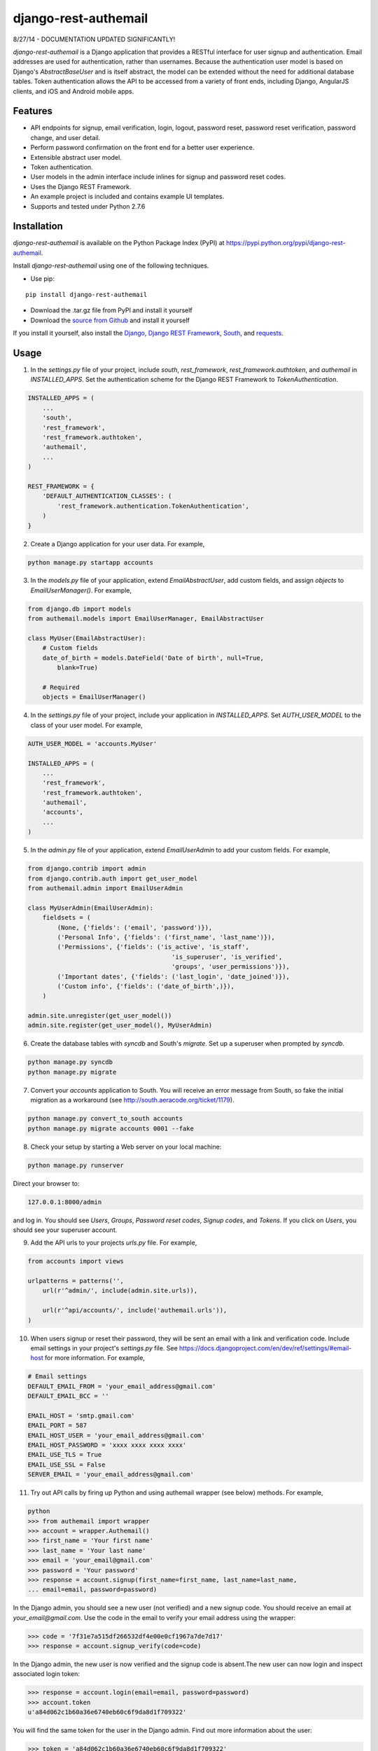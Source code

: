 django-rest-authemail
=====================

8/27/14 - DOCUMENTATION UPDATED SIGNIFICANTLY!

`django-rest-authemail` is a Django application that provides a RESTful interface for user signup and authentication.  Email addresses are used for authentication, rather than usernames.  Because the authentication user model is based on Django's `AbstractBaseUser` and is itself abstract, the model can be extended without the need for additional database tables.  Token authentication allows the API to be accessed from a variety of front ends, including Django, AngularJS clients, and iOS and Android mobile apps.


Features
--------

- API endpoints for signup, email verification, login, logout, password reset, password reset verification, password change, and user detail.
- Perform password confirmation on the front end for a better user experience.
- Extensible abstract user model.
- Token authentication.
- User models in the admin interface include inlines for signup and password reset codes.
- Uses the Django REST Framework.
- An example project is included and contains example UI templates.
- Supports and tested under Python 2.7.6


Installation
------------

`django-rest-authemail` is available on the Python Package Index (PyPI) at https://pypi.python.org/pypi/django-rest-authemail.

Install `django-rest-authemail` using one of the following techniques.

- Use pip:

::

    pip install django-rest-authemail

- Download the .tar.gz file from PyPI and install it yourself
- Download the `source from Github`_ and install it yourself

If you install it yourself, also install the `Django`_, `Django REST Framework`_, `South`_, and `requests`_.

.. _source from Github: http://github.com/celiao/django-rest-authemail
.. _Django: https://www.djangoproject.com/
.. _Django REST Framework: http://www.django-rest-framework.org
.. _South: http://south.readthedocs.org/en/latest/index.html
.. _requests: http://www.python-requests.org/en/latest

Usage
-----

1. In the `settings.py` file of your project, include `south`, `rest_framework`, `rest_framework.authtoken`, and `authemail` in `INSTALLED_APPS`. Set the authentication scheme for the Django REST Framework to `TokenAuthentication`.

.. code-block:: python

    INSTALLED_APPS = (
        ...
        'south',
        'rest_framework',
        'rest_framework.authtoken',
        'authemail',
        ...
    )

    REST_FRAMEWORK = {
        'DEFAULT_AUTHENTICATION_CLASSES': (
            'rest_framework.authentication.TokenAuthentication',
        )
    }

2. Create a Django application for your user data.  For example,

.. code-block:: python

    python manage.py startapp accounts

3. In the `models.py` file of your application, extend `EmailAbstractUser`, add custom fields, and assign `objects` to `EmailUserManager()`.  For example,

.. code-block:: python

    from django.db import models
    from authemail.models import EmailUserManager, EmailAbstractUser

    class MyUser(EmailAbstractUser):
        # Custom fields
        date_of_birth = models.DateField('Date of birth', null=True, 
            blank=True)

        # Required
        objects = EmailUserManager()

4. In the `settings.py` file of your project, include your application in `INSTALLED_APPS`. Set `AUTH_USER_MODEL` to the class of your user model.  For example,

.. code-block:: python

    AUTH_USER_MODEL = 'accounts.MyUser'

    INSTALLED_APPS = (
        ...
        'rest_framework',
        'rest_framework.authtoken',
        'authemail',
        'accounts',
        ...
    )

5. In the `admin.py` file of your application, extend `EmailUserAdmin` to add your custom fields.  For example,

.. code-block:: python

    from django.contrib import admin
    from django.contrib.auth import get_user_model
    from authemail.admin import EmailUserAdmin

    class MyUserAdmin(EmailUserAdmin):
        fieldsets = (
            (None, {'fields': ('email', 'password')}),
            ('Personal Info', {'fields': ('first_name', 'last_name')}),
            ('Permissions', {'fields': ('is_active', 'is_staff', 
                                           'is_superuser', 'is_verified', 
                                           'groups', 'user_permissions')}),
            ('Important dates', {'fields': ('last_login', 'date_joined')}),
            ('Custom info', {'fields': ('date_of_birth',)}),
        )

    admin.site.unregister(get_user_model())
    admin.site.register(get_user_model(), MyUserAdmin)

6. Create the database tables with `syncdb` and South's `migrate`.  Set up a superuser when prompted by `syncdb`.

.. code-block:: python

    python manage.py syncdb
    python manage.py migrate

7. Convert your `accounts` application to South.  You will receive an error message from South, so fake the initial migration as a workaround (see http://south.aeracode.org/ticket/1179).

.. code-block:: python

    python manage.py convert_to_south accounts
    python manage.py migrate accounts 0001 --fake

8. Check your setup by starting a Web server on your local machine:

.. code-block:: python

    python manage.py runserver

Direct your browser to:

.. code-block:: python

    127.0.0.1:8000/admin

and log in.  You should see `Users`, `Groups`, `Password reset codes`, `Signup codes`, and `Tokens`.  If you click on `Users`, you should see your superuser account.

9. Add the API urls to your projects `urls.py` file.  For example,

.. code-block:: python

    from accounts import views

    urlpatterns = patterns('',
        url(r'^admin/', include(admin.site.urls)),

        url(r'^api/accounts/', include('authemail.urls')),
    )

10. When users signup or reset their password, they will be sent an email with a link and verification code.  Include email settings in your project's `settings.py` file.  See https://docs.djangoproject.com/en/dev/ref/settings/#email-host for more information.  For example,

.. code-block:: python

    # Email settings
    DEFAULT_EMAIL_FROM = 'your_email_address@gmail.com'
    DEFAULT_EMAIL_BCC = ''

    EMAIL_HOST = 'smtp.gmail.com'
    EMAIL_PORT = 587
    EMAIL_HOST_USER = 'your_email_address@gmail.com'
    EMAIL_HOST_PASSWORD = 'xxxx xxxx xxxx xxxx'
    EMAIL_USE_TLS = True
    EMAIL_USE_SSL = False
    SERVER_EMAIL = 'your_email_address@gmail.com'

11. Try out API calls by firing up Python and using authemail wrapper (see below) methods.  For example,

.. code-block:: python

    python
    >>> from authemail import wrapper
    >>> account = wrapper.Authemail()
    >>> first_name = 'Your first name'
    >>> last_name = 'Your last name'
    >>> email = 'your_email@gmail.com'
    >>> password = 'Your password'
    >>> response = account.signup(first_name=first_name, last_name=last_name,
    ... email=email, password=password)

In the Django admin, you should see a new user (not verified) and a new signup code.  You should receive an email at `your_email@gmail.com`.  Use the code in the email to verify your email address using the wrapper:

.. code-block:: python

    >>> code = '7f31e7a515df266532df4e00e0cf1967a7de7d17'
    >>> response = account.signup_verify(code=code)

In the Django admin, the new user is now verified and the signup code is absent.The new user can now login and inspect associated login token:

.. code-block:: python

    >>> response = account.login(email=email, password=password)
    >>> account.token
    u'a84d062c1b60a36e6740eb60c6f9da8d1f709322'

You will find the same token for the user in the Django admin.  Find out more information about the user:

.. code-block:: python

    >>> token = 'a84d062c1b60a36e6740eb60c6f9da8d1f709322'
    >>> response = account.users_me(token=token)
    >>> response
    {u'first_name': u'Your first name', u'last_name': u'Your last name', u'email': u'your_email@gmail.com'}

Use the authentication token to logout:

.. code-block:: python

    >>> response = account.logout(token=token)
    >>> response
    {u'success': u'User logged out.'}

Play with password reset and change!

12. If you are having trouble getting your code to execute, or are just curious, try out the Django REST Framework Browsable API.  If you type an Authemail endpoint into your browser, the Browsable API should appear (`runserver` should still be executing from Step 8).  For example,

.. code-block:: python

    127.0.0.1/api/accounts/signup

In the `Content:` field of the Browsable API, type:

.. code-block:: python

    {
        "first_name": "Your first name",
        "last_name": "Your last name",
        "email": "your_email@gmail.com",
        "password": "Your password"
    }

Then click on `POST`.  You will either receive an error message to help in your debugging, or, if your signup was successful:

.. code-block:: python

    {
        "first_name": "Your first name",
        "last_name": "Your last name",
        "email": "your_email@gmail.com",
    }

Try out the other endpoints with the Django REST Framework Browsable API.

13. Make API calls with front end code.  To get started, follow the steps in the `README.rst` for the `example_project`.  Extend the concepts to AngularJS, iOS, and Android front ends.

14. When calling endpoints from the front end that require authentication (logout, password change, and user detail), include the auth token key in the HTTP header.  For example,

.. code-block:: python

    Authorization: Token 9944b09199c62bcf9418ad846dd0e4bbdfc6ee4b

Here's an example using `curl`,

.. code-block:: python

    curl -X GET 'http://127.0.0.1:8000/accounts/logout' \
         -H 'Authorization: Token 9944b09199c62bcf9418ad846dd0e4bbdfc6ee4b' \


API Endpoints
-------------
For the endpoints that follow, the base path is shown as `/api/accounts`.  This path is for example purposes.  It can be customized in your project's `urls.py` file.

**POST /api/accounts/signup**

Call this endpoint to sign up a new user and send a verification email.  Sample email templates are found in `authemail/templates/authemail`.  To override the email templates, copy and modify the sample templates, or create your own, in `your_app/templates/authemail`.

Your front end should handle password confirmation, and if desired, require the visitor to input their first and last names.

Unverified users can sign up multiple times, but only the latest signup code will be active.

- Payload
    
    - email (required)
    - password (required)
    - first_name (optional)
    - last_name (optional)

- Possible responses

.. code-block:: python

    201 (Created)
    Content-Type: application/json
    {
        "email": "amelia.earhart@boeing.com"
        "first_name": "Amelia", 
        "last_name": "Earhart", 
    }

    400 (Bad Request)
    Content-Type: application/json
    {
        "email": [
            "This field is required."
        ], 
        "password": [
            "This field is required."
        ] 
    }

    {
        "email": [
            "Enter a valid email address."
        ]
    }

    {
        "detail": "User with this Email address already exists."
    }

**GET /api/accounts/signup/verify/?code=<code>**

When the user clicks the link in the verification email, the front end should call this endpoint to verify the user.

- Parameters

    - code (required)

- Possible responses

.. code-block:: python

    200 (OK)
    Content-Type: application/json
    {
        "success": "User verified."
    }

    400 (Bad Request)
    Content-Type: application/json
    {
        "detail": "Unable to verify user."
    }

**POST /api/accounts/login**

Call this endpoint to log in a user.  Use the authentication token in future calls to identify the user.

- Payload

    - email (required)
    - password (required)

- Possible responses

.. code-block:: python

    200 (OK)
    Content-Type: application/json
    {
        "token": "91ec67d093ded89e0a752f35188802c261899013"
    }

    400 (Bad Request)
    Content-Type: application/json
    {
        "password": [
            "This field is required."
        ], 
        "email": [
            "This field is required."
        ]
    }

    {
        "email": [
            "Enter a valid email address."
        ]
    }

    401 (Unauthorized)
    {
        "detail": "Authentication credentials were not provided."
    }

    {
        "detail": "Unable to login with provided credentials."
    }

    {
        "detail": "User account not active."
    }

**GET /api/accounts/logout**

Call this endpoint to log out an authenticated user.

- HTTP Header

.. code-block:: python

    Authorization: Token 9944b09199c62bcf9418ad846dd0e4bbdfc6ee4b

- Possible responses

.. code-block:: python

    200 (OK)
    Content-Type: application/json
    {
        "success": "User logged out."
    }

    401 (Unauthorized)
    Content-Type: application/json
    {
        "detail": "Authentication credentials were not provided."
    }

    {
        "detail": "Invalid token"
    }

**POST /api/accounts/password/reset**

Call this endpoint to send an email to a user so they can reset their password.   Similar to signup verification, the password reset email templates are found in `authemail/templates/authemail`.  Override the default templates by placing your similarly-named templates in `your_app/templates/authemail`.

- Payload

    - email (required)

- Possible responses

.. code-block:: python

    201 (Created)
    Content-Type: application/json
    {
        "email": "amelia.earhart@boeing.com"
    }

    400 (Bad Request)
    Content-Type: application/json
    {
        "email": [
            "This field is required."
        ]
    }

    {
        "email": [
            "Enter a valid email address."
        ]
    }

    {
        "detail": "Password reset not allowed."
    }

**GET /api/accounts/password/reset/verify/?code=<code>**

When the user clicks the link in the password reset email, call this endpoint to verify the password reset code.

- Parameters

    - code (required)

- Possible responses

.. code-block:: python

    200 (OK)
    Content-Type: application/json
    {
        "success": "User verified."
    }

    400 (Bad Request)
    Content-Type: application/json
    {
        "password": [
            "This field is required."
        ] 
    }

    400 (Bad Request)
    Content-Type: application/json
    {
        "detail": "Unable to verify user."
    }

**POST /api/accounts/password/reset/verified**

Call this endpoint with the password reset code and the new password, to reset the user's password.  The front end should prompt the user for a confirmation password and give feedback if the passwords don't match.

- Payload

    - code (required)
    - password (required)

- Possible responses

.. code-block:: python

    200 (OK)
    Content-Type: application/json
    {
        "success": "Password reset."
    }

    400 (Bad Request)
    Content-Type: application/json
    {
        "password": [
            "This field is required."
        ] 
    }

    400 (Bad Request)
    Content-Type: application/json
    {
        "detail": "Unable to verify user."
    }

**POST /api/accounts/password/change**

Call this endpoint to change a user's password.

- HTTP Header

.. code-block:: python

    Authorization: Token 9944b09199c62bcf9418ad846dd0e4bbdfc6ee4b

- Payload

    - password (required)

- Possible responses

.. code-block:: python

    200 (OK)
    Content-Type: application/json
    {
        "success": "Password changed."
    }

    400 (Bad Request)
    Content-Type: application/json
    {
        "password": [
            "This field is required."
        ] 
    }

    401 (Unauthorized)
    Content-Type: application/json
    {
        "detail": "Authentication credentials were not provided."
    }

    {
        "detail": "Invalid token"
    }

**GET /api/accounts/users/me**

Call this endpoint after logging in and obtaining an authorization token to learn more about the user.

- HTTP Header

.. code-block:: python

    Authorization: Token 9944b09199c62bcf9418ad846dd0e4bbdfc6ee4b

- Possible responses

.. code-block:: python

    200 (OK)
    Content-Type: application/json
    {
        "id": 1,
        "email": "amelia.earhart@boeing.com",
        "first_name": "Amelia",
        "last_name": "Earhart",
    }
    
    401 (Unauthorized)
    Content-Type: application/json
    {
        "detail": "Authentication credentials were not provided."
    }
    
    {
        "detail": "Invalid token"
    }


Wrapper
-------
A wrapper is available to access the API with Python code.  First create an instance of the Authemail class, then call methods to access the API.  There is a one-to-one mapping between the endpoints and instance methods.

.. code-block:: python

    from authemail import wrapper

    account = wrapper.Authemail()
    response = account.signup(first_name=first_name, last_name=last_name,
        email=email, password=password)

    if 'detail' in response:
        # Handle error condition
    else:
        # Handle good response

See `example_project/views.py` for more sample usage.


Inspiration and Ideas
---------------------
Inspiration and ideas for `django-rest-authemail` were derived from:

- `django-rest-framework`_
- `django-email-as-username`_
- `django-registration`_
- `django-rest-auth`_
- `tmdbsimple`_

.. _django-rest-framework: http://www.django-rest-framework.org/
.. _django-email-as-username: https://pypi.python.org/pypi/django-email-as-username/1.6.7
.. _django-registration: http://django-registration.readthedocs.org/en/latest/ 
.. _django-rest-auth: https://pypi.python.org/pypi/django-rest-auth
.. _tmdbsimple: https://pypi.python.org/pypi/tmdbsimple

